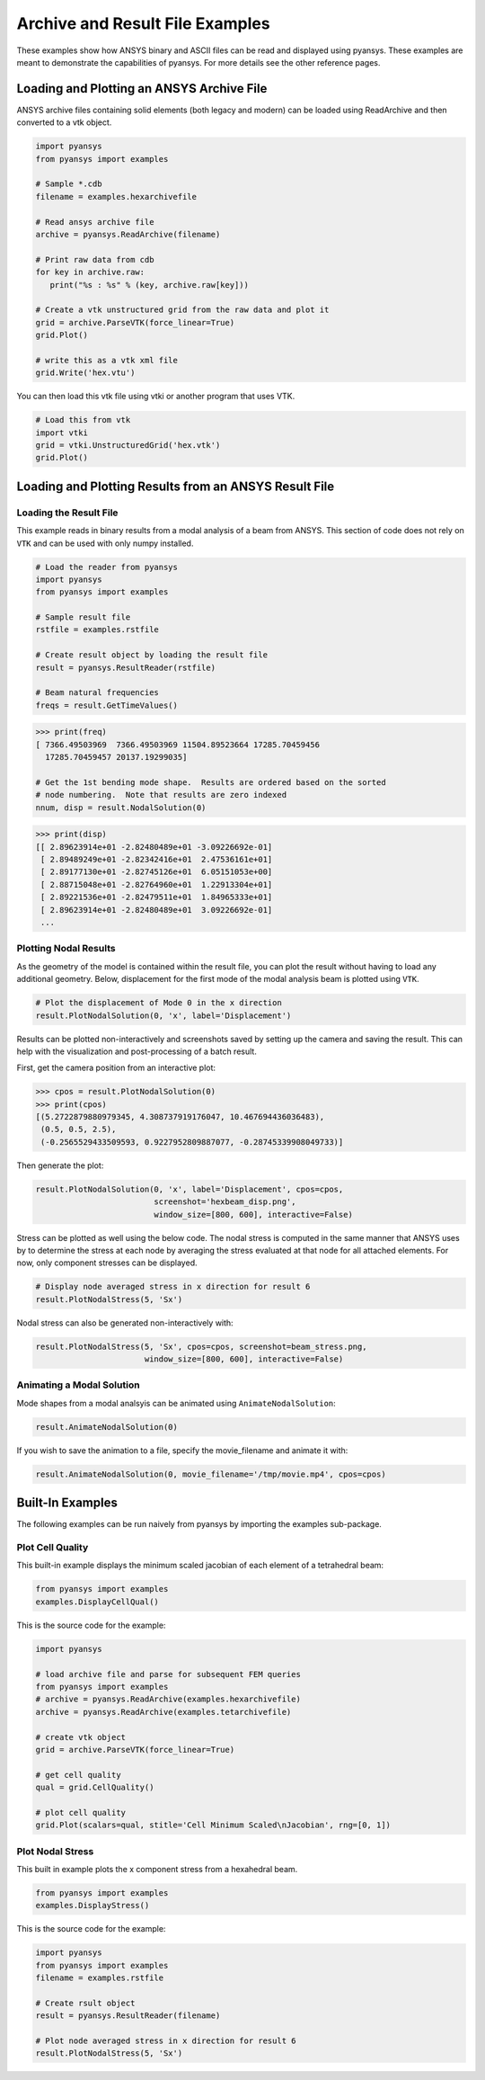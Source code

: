 Archive and Result File Examples
================================
These examples show how ANSYS binary and ASCII files can be read and displayed using pyansys.  These examples are meant to demonstrate the capabilities of pyansys.  For more details see the other reference pages.

Loading and Plotting an ANSYS Archive File
------------------------------------------

.. _examples_ref:

ANSYS archive files containing solid elements (both legacy and modern) can be loaded using ReadArchive and then converted to a vtk object.


.. code:: python

    import pyansys
    from pyansys import examples
    
    # Sample *.cdb
    filename = examples.hexarchivefile
    
    # Read ansys archive file
    archive = pyansys.ReadArchive(filename)
    
    # Print raw data from cdb
    for key in archive.raw:
       print("%s : %s" % (key, archive.raw[key]))
    
    # Create a vtk unstructured grid from the raw data and plot it
    grid = archive.ParseVTK(force_linear=True)
    grid.Plot()
    
    # write this as a vtk xml file 
    grid.Write('hex.vtu')

.. image:: ./images/hexbeam.png


You can then load this vtk file using vtki or another program that uses VTK.
    
.. code:: python

    # Load this from vtk
    import vtki
    grid = vtki.UnstructuredGrid('hex.vtk')
    grid.Plot()


Loading and Plotting Results from an ANSYS Result File
------------------------------------------------------

Loading the Result File
~~~~~~~~~~~~~~~~~~~~~~~

This example reads in binary results from a modal analysis of a beam from ANSYS.  This section of code does not rely on ``VTK`` and can be used with only numpy installed.

.. code:: python

    # Load the reader from pyansys
    import pyansys
    from pyansys import examples
    
    # Sample result file
    rstfile = examples.rstfile
    
    # Create result object by loading the result file
    result = pyansys.ResultReader(rstfile)
    
    # Beam natural frequencies
    freqs = result.GetTimeValues()

.. code:: python

    >>> print(freq)
    [ 7366.49503969  7366.49503969 11504.89523664 17285.70459456
      17285.70459457 20137.19299035]
    
    # Get the 1st bending mode shape.  Results are ordered based on the sorted 
    # node numbering.  Note that results are zero indexed
    nnum, disp = result.NodalSolution(0)
    
.. code:: python

    >>> print(disp)
    [[ 2.89623914e+01 -2.82480489e+01 -3.09226692e-01]
     [ 2.89489249e+01 -2.82342416e+01  2.47536161e+01]
     [ 2.89177130e+01 -2.82745126e+01  6.05151053e+00]
     [ 2.88715048e+01 -2.82764960e+01  1.22913304e+01]
     [ 2.89221536e+01 -2.82479511e+01  1.84965333e+01]
     [ 2.89623914e+01 -2.82480489e+01  3.09226692e-01]
     ...


Plotting Nodal Results
~~~~~~~~~~~~~~~~~~~~~~
As the geometry of the model is contained within the result file, you can plot the result without having to load any additional geometry.  Below, displacement for the first mode of the modal analysis beam is plotted using ``VTK``.

.. code:: python
    
    # Plot the displacement of Mode 0 in the x direction
    result.PlotNodalSolution(0, 'x', label='Displacement')


.. image:: ./images/hexbeam_disp.png


Results can be plotted non-interactively and screenshots saved by setting up the camera and saving the result.  This can help with the visualization and post-processing of a batch result.

First, get the camera position from an interactive plot:

.. code:: python

    >>> cpos = result.PlotNodalSolution(0)
    >>> print(cpos)
    [(5.2722879880979345, 4.308737919176047, 10.467694436036483),
     (0.5, 0.5, 2.5),
     (-0.2565529433509593, 0.9227952809887077, -0.28745339908049733)]

Then generate the plot:

.. code:: python

    result.PlotNodalSolution(0, 'x', label='Displacement', cpos=cpos,
                             screenshot='hexbeam_disp.png',
                             window_size=[800, 600], interactive=False)

Stress can be plotted as well using the below code.  The nodal stress is computed in the same manner that ANSYS uses by to determine the stress at each node by averaging the stress evaluated at that node for all attached elements.  For now, only component stresses can be displayed.

.. code:: python
    
    # Display node averaged stress in x direction for result 6
    result.PlotNodalStress(5, 'Sx')

.. image:: ./images/beam_stress.png

Nodal stress can also be generated non-interactively with:

.. code:: python

    result.PlotNodalStress(5, 'Sx', cpos=cpos, screenshot=beam_stress.png,
                           window_size=[800, 600], interactive=False)

Animating a Modal Solution
~~~~~~~~~~~~~~~~~~~~~~~~~~
Mode shapes from a modal analsyis can be animated using ``AnimateNodalSolution``:

.. code:: python

    result.AnimateNodalSolution(0)

If you wish to save the animation to a file, specify the movie_filename and animate it with:

.. code:: python

    result.AnimateNodalSolution(0, movie_filename='/tmp/movie.mp4', cpos=cpos)

.. image:: ./images/beam_mode_shape.gif


Built-In Examples
-----------------
The following examples can be run naively from pyansys by importing the examples sub-package.


Plot Cell Quality
~~~~~~~~~~~~~~~~~
This built-in example displays the minimum scaled jacobian of each element of a tetrahedral beam:

.. code:: python

    from pyansys import examples
    examples.DisplayCellQual()

.. image:: ./images/cellqual.png

This is the source code for the example:

.. code:: python

    import pyansys

    # load archive file and parse for subsequent FEM queries
    from pyansys import examples
    # archive = pyansys.ReadArchive(examples.hexarchivefile)
    archive = pyansys.ReadArchive(examples.tetarchivefile)
            
    # create vtk object
    grid = archive.ParseVTK(force_linear=True)

    # get cell quality
    qual = grid.CellQuality()
    
    # plot cell quality
    grid.Plot(scalars=qual, stitle='Cell Minimum Scaled\nJacobian', rng=[0, 1])


Plot Nodal Stress
~~~~~~~~~~~~~~~~~
This built in example plots the x component stress from a hexahedral beam.
    
.. code:: python

    from pyansys import examples
    examples.DisplayStress()

.. image:: ./images/beam_stress.png

This is the source code for the example:

.. code:: python

    import pyansys
    from pyansys import examples
    filename = examples.rstfile
    
    # Create rsult object
    result = pyansys.ResultReader(filename)
    
    # Plot node averaged stress in x direction for result 6
    result.PlotNodalStress(5, 'Sx')
